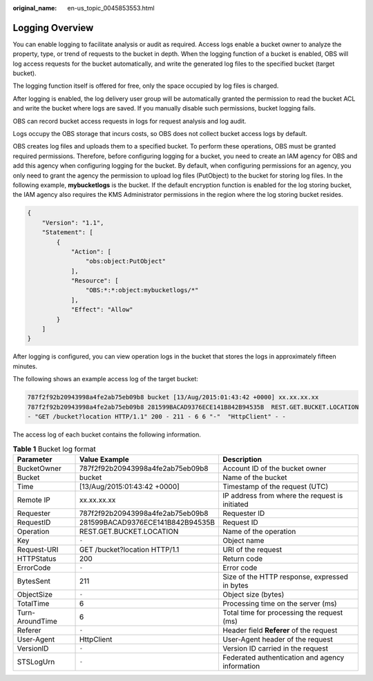 :original_name: en-us_topic_0045853553.html

.. _en-us_topic_0045853553:

Logging Overview
================

You can enable logging to facilitate analysis or audit as required. Access logs enable a bucket owner to analyze the property, type, or trend of requests to the bucket in depth. When the logging function of a bucket is enabled, OBS will log access requests for the bucket automatically, and write the generated log files to the specified bucket (target bucket).

The logging function itself is offered for free, only the space occupied by log files is charged.

After logging is enabled, the log delivery user group will be automatically granted the permission to read the bucket ACL and write the bucket where logs are saved. If you manually disable such permissions, bucket logging fails.

OBS can record bucket access requests in logs for request analysis and log audit.

Logs occupy the OBS storage that incurs costs, so OBS does not collect bucket access logs by default.

OBS creates log files and uploads them to a specified bucket. To perform these operations, OBS must be granted required permissions. Therefore, before configuring logging for a bucket, you need to create an IAM agency for OBS and add this agency when configuring logging for the bucket. By default, when configuring permissions for an agency, you only need to grant the agency the permission to upload log files (PutObject) to the bucket for storing log files. In the following example, **mybucketlogs** is the bucket. If the default encryption function is enabled for the log storing bucket, the IAM agency also requires the KMS Administrator permissions in the region where the log storing bucket resides.

.. code-block::

   {
       "Version": "1.1",
       "Statement": [
           {
               "Action": [
                   "obs:object:PutObject"
               ],
               "Resource": [
                   "OBS:*:*:object:mybucketlogs/*"
               ],
               "Effect": "Allow"
           }
       ]
   }

After logging is configured, you can view operation logs in the bucket that stores the logs in approximately fifteen minutes.

The following shows an example access log of the target bucket:

.. code-block::

   787f2f92b20943998a4fe2ab75eb09b8 bucket [13/Aug/2015:01:43:42 +0000] xx.xx.xx.xx
   787f2f92b20943998a4fe2ab75eb09b8 281599BACAD9376ECE141B842B94535B  REST.GET.BUCKET.LOCATION
   - "GET /bucket?location HTTP/1.1" 200 - 211 - 6 6 "-"  "HttpClient" - -

The access log of each bucket contains the following information.

.. table:: **Table 1** Bucket log format

   +-----------------+----------------------------------+-------------------------------------------------+
   | Parameter       | Value Example                    | Description                                     |
   +=================+==================================+=================================================+
   | BucketOwner     | 787f2f92b20943998a4fe2ab75eb09b8 | Account ID of the bucket owner                  |
   +-----------------+----------------------------------+-------------------------------------------------+
   | Bucket          | bucket                           | Name of the bucket                              |
   +-----------------+----------------------------------+-------------------------------------------------+
   | Time            | [13/Aug/2015:01:43:42 +0000]     | Timestamp of the request (UTC)                  |
   +-----------------+----------------------------------+-------------------------------------------------+
   | Remote IP       | xx.xx.xx.xx                      | IP address from where the request is initiated  |
   +-----------------+----------------------------------+-------------------------------------------------+
   | Requester       | 787f2f92b20943998a4fe2ab75eb09b8 | Requester ID                                    |
   +-----------------+----------------------------------+-------------------------------------------------+
   | RequestID       | 281599BACAD9376ECE141B842B94535B | Request ID                                      |
   +-----------------+----------------------------------+-------------------------------------------------+
   | Operation       | REST.GET.BUCKET.LOCATION         | Name of the operation                           |
   +-----------------+----------------------------------+-------------------------------------------------+
   | Key             | ``-``                            | Object name                                     |
   +-----------------+----------------------------------+-------------------------------------------------+
   | Request-URI     | GET /bucket?location HTTP/1.1    | URI of the request                              |
   +-----------------+----------------------------------+-------------------------------------------------+
   | HTTPStatus      | 200                              | Return code                                     |
   +-----------------+----------------------------------+-------------------------------------------------+
   | ErrorCode       | ``-``                            | Error code                                      |
   +-----------------+----------------------------------+-------------------------------------------------+
   | BytesSent       | 211                              | Size of the HTTP response, expressed in bytes   |
   +-----------------+----------------------------------+-------------------------------------------------+
   | ObjectSize      | ``-``                            | Object size (bytes)                             |
   +-----------------+----------------------------------+-------------------------------------------------+
   | TotalTime       | 6                                | Processing time on the server (ms)              |
   +-----------------+----------------------------------+-------------------------------------------------+
   | Turn-AroundTime | 6                                | Total time for processing the request (ms)      |
   +-----------------+----------------------------------+-------------------------------------------------+
   | Referer         | ``-``                            | Header field **Referer** of the request         |
   +-----------------+----------------------------------+-------------------------------------------------+
   | User-Agent      | HttpClient                       | User-Agent header of the request                |
   +-----------------+----------------------------------+-------------------------------------------------+
   | VersionID       | ``-``                            | Version ID carried in the request               |
   +-----------------+----------------------------------+-------------------------------------------------+
   | STSLogUrn       | ``-``                            | Federated authentication and agency information |
   +-----------------+----------------------------------+-------------------------------------------------+
